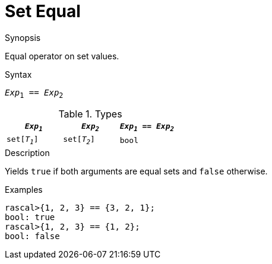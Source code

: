 
[[Set-Equal]]
# Set Equal
:concept: Expressions/Values/Set/Equal

.Synopsis
Equal operator on set values.

.Syntax
`_Exp_~1~ == _Exp_~2~`

.Types


|====
| `_Exp~1~_`    |  `_Exp~2~_`    | `_Exp~1~_ == _Exp~2~_` 

| `set[_T~1~_]` |  `set[_T~2~_]` | `bool`               
|====

.Function

.Description
Yields `true` if both arguments are equal sets and `false` otherwise.

.Examples
[source,rascal-shell]
----
rascal>{1, 2, 3} == {3, 2, 1};
bool: true
rascal>{1, 2, 3} == {1, 2};
bool: false
----

.Benefits

.Pitfalls


:leveloffset: +1

:leveloffset: -1